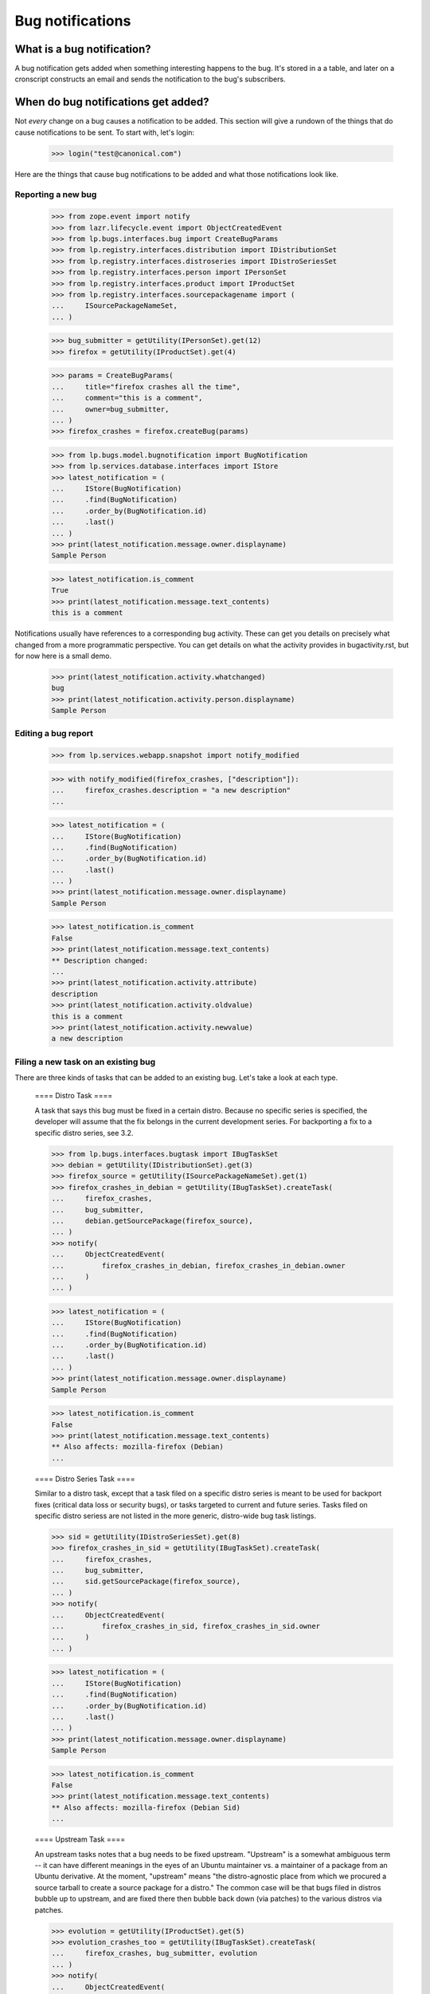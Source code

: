 
Bug notifications
=================


What is a bug notification?
---------------------------

A bug notification gets added when something interesting happens to the
bug. It's stored in a a table, and later on a cronscript constructs an
email and sends the notification to the bug's subscribers.


When do bug notifications get added?
------------------------------------

Not *every* change on a bug causes a notification to be added. This
section will give a rundown of the things that do cause notifications to
be sent. To start with, let's login:

    >>> login("test@canonical.com")

Here are the things that cause bug notifications to be added and what
those notifications look like.


Reporting a new bug
...................

    >>> from zope.event import notify
    >>> from lazr.lifecycle.event import ObjectCreatedEvent
    >>> from lp.bugs.interfaces.bug import CreateBugParams
    >>> from lp.registry.interfaces.distribution import IDistributionSet
    >>> from lp.registry.interfaces.distroseries import IDistroSeriesSet
    >>> from lp.registry.interfaces.person import IPersonSet
    >>> from lp.registry.interfaces.product import IProductSet
    >>> from lp.registry.interfaces.sourcepackagename import (
    ...     ISourcePackageNameSet,
    ... )

    >>> bug_submitter = getUtility(IPersonSet).get(12)
    >>> firefox = getUtility(IProductSet).get(4)

    >>> params = CreateBugParams(
    ...     title="firefox crashes all the time",
    ...     comment="this is a comment",
    ...     owner=bug_submitter,
    ... )
    >>> firefox_crashes = firefox.createBug(params)

    >>> from lp.bugs.model.bugnotification import BugNotification
    >>> from lp.services.database.interfaces import IStore
    >>> latest_notification = (
    ...     IStore(BugNotification)
    ...     .find(BugNotification)
    ...     .order_by(BugNotification.id)
    ...     .last()
    ... )
    >>> print(latest_notification.message.owner.displayname)
    Sample Person

    >>> latest_notification.is_comment
    True
    >>> print(latest_notification.message.text_contents)
    this is a comment

Notifications usually have references to a corresponding bug activity.  These
can get you details on precisely what changed from a more programmatic
perspective.  You can get details on what the activity provides in
bugactivity.rst, but for now here is a small demo.

    >>> print(latest_notification.activity.whatchanged)
    bug
    >>> print(latest_notification.activity.person.displayname)
    Sample Person


Editing a bug report
....................

    >>> from lp.services.webapp.snapshot import notify_modified

    >>> with notify_modified(firefox_crashes, ["description"]):
    ...     firefox_crashes.description = "a new description"
    ...

    >>> latest_notification = (
    ...     IStore(BugNotification)
    ...     .find(BugNotification)
    ...     .order_by(BugNotification.id)
    ...     .last()
    ... )
    >>> print(latest_notification.message.owner.displayname)
    Sample Person

    >>> latest_notification.is_comment
    False
    >>> print(latest_notification.message.text_contents)
    ** Description changed:
    ...
    >>> print(latest_notification.activity.attribute)
    description
    >>> print(latest_notification.activity.oldvalue)
    this is a comment
    >>> print(latest_notification.activity.newvalue)
    a new description


Filing a new task on an existing bug
....................................

There are three kinds of tasks that can be added to an existing
bug. Let's take a look at each type.


    ==== Distro Task ====

    A task that says this bug must be fixed in a certain distro. Because no
    specific series is specified, the developer will assume that the fix
    belongs in the current development series. For backporting a fix to a
    specific distro series, see 3.2.

    >>> from lp.bugs.interfaces.bugtask import IBugTaskSet
    >>> debian = getUtility(IDistributionSet).get(3)
    >>> firefox_source = getUtility(ISourcePackageNameSet).get(1)
    >>> firefox_crashes_in_debian = getUtility(IBugTaskSet).createTask(
    ...     firefox_crashes,
    ...     bug_submitter,
    ...     debian.getSourcePackage(firefox_source),
    ... )
    >>> notify(
    ...     ObjectCreatedEvent(
    ...         firefox_crashes_in_debian, firefox_crashes_in_debian.owner
    ...     )
    ... )

    >>> latest_notification = (
    ...     IStore(BugNotification)
    ...     .find(BugNotification)
    ...     .order_by(BugNotification.id)
    ...     .last()
    ... )
    >>> print(latest_notification.message.owner.displayname)
    Sample Person

    >>> latest_notification.is_comment
    False
    >>> print(latest_notification.message.text_contents)
    ** Also affects: mozilla-firefox (Debian)
    ...


    ==== Distro Series Task ====

    Similar to a distro task, except that a task filed on a specific
    distro series is meant to be used for backport fixes (critical data
    loss or security bugs), or tasks targeted to current and future
    series. Tasks filed on specific distro seriess are not listed in
    the more generic, distro-wide bug task listings.

    >>> sid = getUtility(IDistroSeriesSet).get(8)
    >>> firefox_crashes_in_sid = getUtility(IBugTaskSet).createTask(
    ...     firefox_crashes,
    ...     bug_submitter,
    ...     sid.getSourcePackage(firefox_source),
    ... )
    >>> notify(
    ...     ObjectCreatedEvent(
    ...         firefox_crashes_in_sid, firefox_crashes_in_sid.owner
    ...     )
    ... )

    >>> latest_notification = (
    ...     IStore(BugNotification)
    ...     .find(BugNotification)
    ...     .order_by(BugNotification.id)
    ...     .last()
    ... )
    >>> print(latest_notification.message.owner.displayname)
    Sample Person

    >>> latest_notification.is_comment
    False
    >>> print(latest_notification.message.text_contents)
    ** Also affects: mozilla-firefox (Debian Sid)
    ...


    ==== Upstream Task ====

    An upstream tasks notes that a bug needs to be fixed upstream. "Upstream"
    is a somewhat ambiguous term -- it can have different meanings in the eyes
    of an Ubuntu maintainer vs. a maintainer of a package from an Ubuntu
    derivative. At the moment, "upstream" means "the distro-agnostic place
    from which we procured a source tarball to create a source package for a
    distro." The common case will be that bugs filed in distros bubble up to
    upstream, and are fixed there then bubble back down (via patches) to the
    various distros via patches.

    >>> evolution = getUtility(IProductSet).get(5)
    >>> evolution_crashes_too = getUtility(IBugTaskSet).createTask(
    ...     firefox_crashes, bug_submitter, evolution
    ... )
    >>> notify(
    ...     ObjectCreatedEvent(
    ...         evolution_crashes_too, evolution_crashes_too.owner
    ...     )
    ... )

    >>> latest_notification = (
    ...     IStore(BugNotification)
    ...     .find(BugNotification)
    ...     .order_by(BugNotification.id)
    ...     .last()
    ... )
    >>> print(latest_notification.message.owner.displayname)
    Sample Person

    >>> latest_notification.is_comment
    False
    >>> print(latest_notification.message.text_contents)
    ** Also affects: evolution
    ...


    ==== ProductSeries Task ====

    Similar to an upstream task, except that a task filed on a specific
    product series is meant to target a bug to a specific series.

    >>> trunk = evolution.getSeries("trunk")
    >>> firefox_crashes_in_trunk = getUtility(IBugTaskSet).createTask(
    ...     firefox_crashes, bug_submitter, trunk
    ... )
    >>> notify(
    ...     ObjectCreatedEvent(
    ...         firefox_crashes_in_trunk, firefox_crashes_in_trunk.owner
    ...     )
    ... )

    >>> latest_notification = (
    ...     IStore(BugNotification)
    ...     .find(BugNotification)
    ...     .order_by(BugNotification.id)
    ...     .last()
    ... )
    >>> print(latest_notification.message.owner.displayname)
    Sample Person

    >>> latest_notification.is_comment
    False
    >>> print(latest_notification.message.text_contents)
    ** Also affects: evolution/trunk
    ...


Commenting on a bug report
..........................

    >>> from lp.bugs.interfaces.bugmessage import IBugMessageSet

    >>> bugmessageset = getUtility(IBugMessageSet)
    >>> current_user = getUtility(ILaunchBag).user
    >>> comment_on_firefox_crashes_in_debian = bugmessageset.createMessage(
    ...     subject="some title",
    ...     content="just a test comment",
    ...     bug=firefox_crashes,
    ...     owner=current_user,
    ... )
    >>> notify(ObjectCreatedEvent(comment_on_firefox_crashes_in_debian))

    >>> latest_notification = (
    ...     IStore(BugNotification)
    ...     .find(BugNotification)
    ...     .order_by(BugNotification.id)
    ...     .last()
    ... )
    >>> print(latest_notification.message.owner.displayname)
    Sample Person

    >>> latest_notification.is_comment
    True
    >>> print(latest_notification.message.text_contents)
    just a test comment


Editing a task
..............

Let's demonstrate a notification email where Sample Person marks a
task Fixed, and assigns themselves to it.

    >>> from lp.bugs.interfaces.bugtask import BugTaskStatus

    >>> with notify_modified(
    ...     firefox_crashes_in_debian, ["status", "assignee"]
    ... ):
    ...     firefox_crashes_in_debian.transitionToStatus(
    ...         BugTaskStatus.FIXRELEASED, getUtility(ILaunchBag).user
    ...     )
    ...     firefox_crashes_in_debian.transitionToAssignee(bug_submitter)

    >>> latest_notification = (
    ...     IStore(BugNotification)
    ...     .find(BugNotification)
    ...     .order_by(BugNotification.id)
    ...     .last()
    ... )
    >>> print(latest_notification.message.owner.displayname)
    Sample Person

    >>> latest_notification.is_comment
    False
    >>> print(latest_notification.message.text_contents)
    ** Changed in: mozilla-firefox (Debian)
    ...

    >>> with notify_modified(
    ...     firefox_crashes_in_trunk, ["status", "assignee"]
    ... ):
    ...     firefox_crashes_in_trunk.transitionToStatus(
    ...         BugTaskStatus.FIXRELEASED, getUtility(ILaunchBag).user
    ...     )
    ...     firefox_crashes_in_trunk.transitionToAssignee(bug_submitter)

    >>> latest_notification = (
    ...     IStore(BugNotification)
    ...     .find(BugNotification)
    ...     .order_by(BugNotification.id)
    ...     .last()
    ... )
    >>> print(latest_notification.message.owner.displayname)
    Sample Person

    >>> latest_notification.is_comment
    False
    >>> print(latest_notification.message.text_contents)
    ** Changed in: evolution/trunk
    ...


Adding and editing a CVE reference
..................................

Adding a CVE reference to a bug also causes a notification email to go
out to the bug notification recipient list. Let's create a CVE ref and
attach it to the firefox_crashes bug that we've been using throughout
this document:

    >>> from lp.bugs.interfaces.cve import CveStatus, ICveSet
    >>> cve = getUtility(ICveSet).new(
    ...     sequence="2004-0276",
    ...     description="a brief CVE description",
    ...     status=CveStatus.ENTRY,
    ... )
    >>> from lp.bugs.model.bug import Bug
    >>> bug = Bug.get(1)
    >>> bugcve = cve.linkBug(bug)  # note this creates the event and notifies

    >>> latest_notification = (
    ...     IStore(BugNotification)
    ...     .find(BugNotification)
    ...     .order_by(BugNotification.id)
    ...     .last()
    ... )
    >>> print(latest_notification.message.owner.displayname)
    Sample Person

    >>> latest_notification.is_comment
    False
    >>> print(latest_notification.message.text_contents)
    ** CVE added: https://cve.mitre.org/cgi-bin/cvename.cgi?name=2004-0276


Expiring notifications
......................

During bulk imports or changes of bugs, we often want to suppress
email notifications.  Due to the previous operation, there is a
pending bug notification for bug 1:

    >>> notifications = IStore(BugNotification).find(
    ...     BugNotification, bug_id=1, date_emailed=None
    ... )
    >>> notifications.count()
    1

This notification can be expired using the expireNotifications()
method:

    >>> bug.expireNotifications()
    >>> notifications = IStore(BugNotification).find(
    ...     BugNotification, bug_id=1, date_emailed=None
    ... )
    >>> notifications.count()
    0
